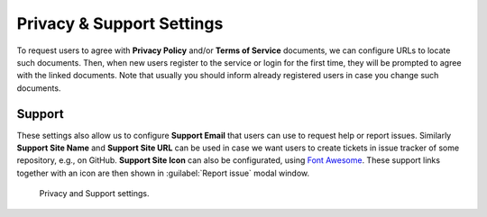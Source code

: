 Privacy & Support Settings
**************************

To request users to agree with **Privacy Policy** and/or **Terms of Service** documents, we can configure URLs to locate such documents. Then, when new users register to the service or login for the first time, they will be prompted to agree with the linked documents. Note that usually you should inform already registered users in case you change such documents.

Support
=======

These settings also allow us to configure **Support Email** that users can use to request help or report issues. Similarly **Support Site Name** and **Support Site URL** can be used in case we want users to create tickets in issue tracker of some repository, e.g., on GitHub. **Support Site Icon** can also be configurated, using `Font Awesome <https://fontawesome.com/v5/search>`_. These support links together with an icon are then shown in :guilabel:`Report issue` modal window.

.. figure:: privacy-and-support/privacy-and-support.png
    :width: 700
    
    Privacy and Support settings.
